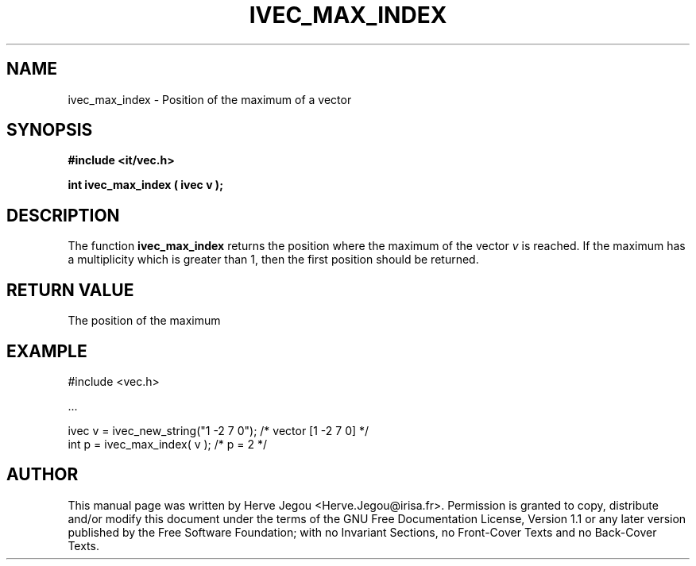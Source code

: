 .\" This manpage has been automatically generated by docbook2man 
.\" from a DocBook document.  This tool can be found at:
.\" <http://shell.ipoline.com/~elmert/comp/docbook2X/> 
.\" Please send any bug reports, improvements, comments, patches, 
.\" etc. to Steve Cheng <steve@ggi-project.org>.
.TH "IVEC_MAX_INDEX" "3" "01 August 2006" "" ""

.SH NAME
ivec_max_index \- Position of the maximum of a vector
.SH SYNOPSIS
.sp
\fB#include <it/vec.h>
.sp
int ivec_max_index ( ivec v
);
\fR
.SH "DESCRIPTION"
.PP
The function \fBivec_max_index\fR returns the position where the maximum of the vector \fIv\fR is reached. If the maximum has a multiplicity which is greater than 1, then the first position should be returned.   
.SH "RETURN VALUE"
.PP
The position of the maximum
.SH "EXAMPLE"

.nf

#include <vec.h>

\&...

ivec v = ivec_new_string("1 -2 7 0");           /* vector [1 -2 7 0] */
int p  = ivec_max_index( v );                   /* p = 2             */
.fi
.SH "AUTHOR"
.PP
This manual page was written by Herve Jegou <Herve.Jegou@irisa.fr>\&.
Permission is granted to copy, distribute and/or modify this
document under the terms of the GNU Free
Documentation License, Version 1.1 or any later version
published by the Free Software Foundation; with no Invariant
Sections, no Front-Cover Texts and no Back-Cover Texts.
